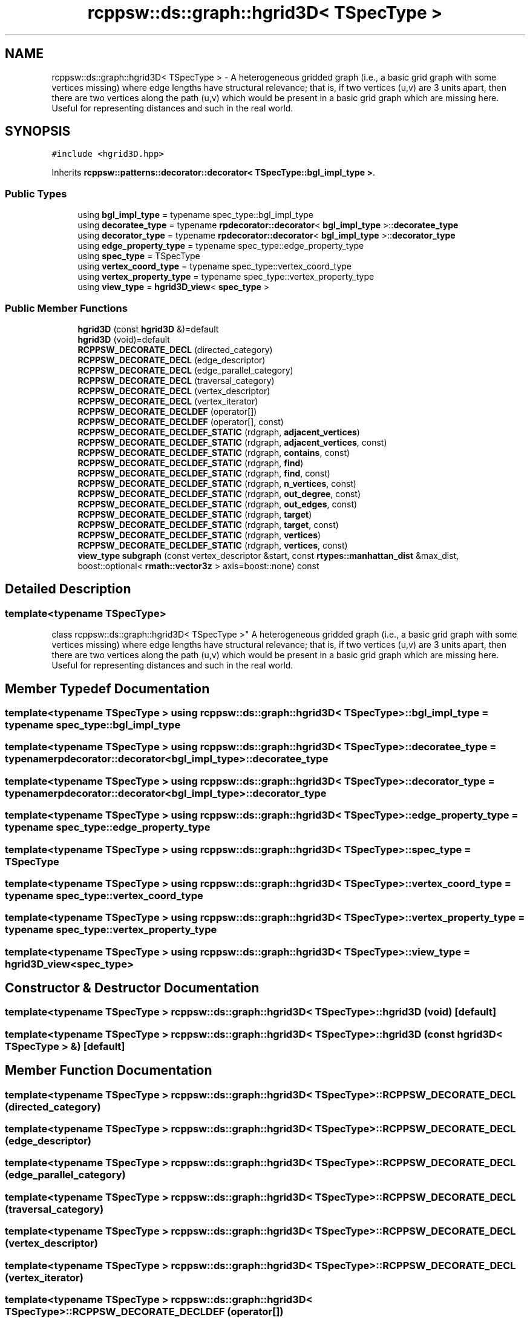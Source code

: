 .TH "rcppsw::ds::graph::hgrid3D< TSpecType >" 3 "Sat Feb 5 2022" "RCPPSW" \" -*- nroff -*-
.ad l
.nh
.SH NAME
rcppsw::ds::graph::hgrid3D< TSpecType > \- A heterogeneous gridded graph (i\&.e\&., a basic grid graph with some vertices missing) where edge lengths have structural relevance; that is, if two vertices (u,v) are 3 units apart, then there are two vertices along the path (u,v) which would be present in a basic grid graph which are missing here\&. Useful for representing distances and such in the real world\&.  

.SH SYNOPSIS
.br
.PP
.PP
\fC#include <hgrid3D\&.hpp>\fP
.PP
Inherits \fBrcppsw::patterns::decorator::decorator< TSpecType::bgl_impl_type >\fP\&.
.SS "Public Types"

.in +1c
.ti -1c
.RI "using \fBbgl_impl_type\fP = typename spec_type::bgl_impl_type"
.br
.ti -1c
.RI "using \fBdecoratee_type\fP = typename \fBrpdecorator::decorator\fP< \fBbgl_impl_type\fP >::\fBdecoratee_type\fP"
.br
.ti -1c
.RI "using \fBdecorator_type\fP = typename \fBrpdecorator::decorator\fP< \fBbgl_impl_type\fP >::\fBdecorator_type\fP"
.br
.ti -1c
.RI "using \fBedge_property_type\fP = typename spec_type::edge_property_type"
.br
.ti -1c
.RI "using \fBspec_type\fP = TSpecType"
.br
.ti -1c
.RI "using \fBvertex_coord_type\fP = typename spec_type::vertex_coord_type"
.br
.ti -1c
.RI "using \fBvertex_property_type\fP = typename spec_type::vertex_property_type"
.br
.ti -1c
.RI "using \fBview_type\fP = \fBhgrid3D_view\fP< \fBspec_type\fP >"
.br
.in -1c
.SS "Public Member Functions"

.in +1c
.ti -1c
.RI "\fBhgrid3D\fP (const \fBhgrid3D\fP &)=default"
.br
.ti -1c
.RI "\fBhgrid3D\fP (void)=default"
.br
.ti -1c
.RI "\fBRCPPSW_DECORATE_DECL\fP (directed_category)"
.br
.ti -1c
.RI "\fBRCPPSW_DECORATE_DECL\fP (edge_descriptor)"
.br
.ti -1c
.RI "\fBRCPPSW_DECORATE_DECL\fP (edge_parallel_category)"
.br
.ti -1c
.RI "\fBRCPPSW_DECORATE_DECL\fP (traversal_category)"
.br
.ti -1c
.RI "\fBRCPPSW_DECORATE_DECL\fP (vertex_descriptor)"
.br
.ti -1c
.RI "\fBRCPPSW_DECORATE_DECL\fP (vertex_iterator)"
.br
.ti -1c
.RI "\fBRCPPSW_DECORATE_DECLDEF\fP (operator[])"
.br
.ti -1c
.RI "\fBRCPPSW_DECORATE_DECLDEF\fP (operator[], const)"
.br
.ti -1c
.RI "\fBRCPPSW_DECORATE_DECLDEF_STATIC\fP (rdgraph, \fBadjacent_vertices\fP)"
.br
.ti -1c
.RI "\fBRCPPSW_DECORATE_DECLDEF_STATIC\fP (rdgraph, \fBadjacent_vertices\fP, const)"
.br
.ti -1c
.RI "\fBRCPPSW_DECORATE_DECLDEF_STATIC\fP (rdgraph, \fBcontains\fP, const)"
.br
.ti -1c
.RI "\fBRCPPSW_DECORATE_DECLDEF_STATIC\fP (rdgraph, \fBfind\fP)"
.br
.ti -1c
.RI "\fBRCPPSW_DECORATE_DECLDEF_STATIC\fP (rdgraph, \fBfind\fP, const)"
.br
.ti -1c
.RI "\fBRCPPSW_DECORATE_DECLDEF_STATIC\fP (rdgraph, \fBn_vertices\fP, const)"
.br
.ti -1c
.RI "\fBRCPPSW_DECORATE_DECLDEF_STATIC\fP (rdgraph, \fBout_degree\fP, const)"
.br
.ti -1c
.RI "\fBRCPPSW_DECORATE_DECLDEF_STATIC\fP (rdgraph, \fBout_edges\fP, const)"
.br
.ti -1c
.RI "\fBRCPPSW_DECORATE_DECLDEF_STATIC\fP (rdgraph, \fBtarget\fP)"
.br
.ti -1c
.RI "\fBRCPPSW_DECORATE_DECLDEF_STATIC\fP (rdgraph, \fBtarget\fP, const)"
.br
.ti -1c
.RI "\fBRCPPSW_DECORATE_DECLDEF_STATIC\fP (rdgraph, \fBvertices\fP)"
.br
.ti -1c
.RI "\fBRCPPSW_DECORATE_DECLDEF_STATIC\fP (rdgraph, \fBvertices\fP, const)"
.br
.ti -1c
.RI "\fBview_type\fP \fBsubgraph\fP (const vertex_descriptor &start, const \fBrtypes::manhattan_dist\fP &max_dist, boost::optional< \fBrmath::vector3z\fP > axis=boost::none) const"
.br
.in -1c
.SH "Detailed Description"
.PP 

.SS "template<typename TSpecType>
.br
class rcppsw::ds::graph::hgrid3D< TSpecType >"
A heterogeneous gridded graph (i\&.e\&., a basic grid graph with some vertices missing) where edge lengths have structural relevance; that is, if two vertices (u,v) are 3 units apart, then there are two vertices along the path (u,v) which would be present in a basic grid graph which are missing here\&. Useful for representing distances and such in the real world\&. 
.SH "Member Typedef Documentation"
.PP 
.SS "template<typename TSpecType > using \fBrcppsw::ds::graph::hgrid3D\fP< TSpecType >::\fBbgl_impl_type\fP =  typename spec_type::bgl_impl_type"

.SS "template<typename TSpecType > using \fBrcppsw::ds::graph::hgrid3D\fP< TSpecType >::\fBdecoratee_type\fP =  typename \fBrpdecorator::decorator\fP<\fBbgl_impl_type\fP>::\fBdecoratee_type\fP"

.SS "template<typename TSpecType > using \fBrcppsw::ds::graph::hgrid3D\fP< TSpecType >::\fBdecorator_type\fP =  typename \fBrpdecorator::decorator\fP<\fBbgl_impl_type\fP>::\fBdecorator_type\fP"

.SS "template<typename TSpecType > using \fBrcppsw::ds::graph::hgrid3D\fP< TSpecType >::\fBedge_property_type\fP =  typename spec_type::edge_property_type"

.SS "template<typename TSpecType > using \fBrcppsw::ds::graph::hgrid3D\fP< TSpecType >::\fBspec_type\fP =  TSpecType"

.SS "template<typename TSpecType > using \fBrcppsw::ds::graph::hgrid3D\fP< TSpecType >::\fBvertex_coord_type\fP =  typename spec_type::vertex_coord_type"

.SS "template<typename TSpecType > using \fBrcppsw::ds::graph::hgrid3D\fP< TSpecType >::\fBvertex_property_type\fP =  typename spec_type::vertex_property_type"

.SS "template<typename TSpecType > using \fBrcppsw::ds::graph::hgrid3D\fP< TSpecType >::\fBview_type\fP =  \fBhgrid3D_view\fP<\fBspec_type\fP>"

.SH "Constructor & Destructor Documentation"
.PP 
.SS "template<typename TSpecType > \fBrcppsw::ds::graph::hgrid3D\fP< TSpecType >::\fBhgrid3D\fP (void)\fC [default]\fP"

.SS "template<typename TSpecType > \fBrcppsw::ds::graph::hgrid3D\fP< TSpecType >::\fBhgrid3D\fP (const \fBhgrid3D\fP< TSpecType > &)\fC [default]\fP"

.SH "Member Function Documentation"
.PP 
.SS "template<typename TSpecType > \fBrcppsw::ds::graph::hgrid3D\fP< TSpecType >::RCPPSW_DECORATE_DECL (directed_category)"

.SS "template<typename TSpecType > \fBrcppsw::ds::graph::hgrid3D\fP< TSpecType >::RCPPSW_DECORATE_DECL (edge_descriptor)"

.SS "template<typename TSpecType > \fBrcppsw::ds::graph::hgrid3D\fP< TSpecType >::RCPPSW_DECORATE_DECL (edge_parallel_category)"

.SS "template<typename TSpecType > \fBrcppsw::ds::graph::hgrid3D\fP< TSpecType >::RCPPSW_DECORATE_DECL (traversal_category)"

.SS "template<typename TSpecType > \fBrcppsw::ds::graph::hgrid3D\fP< TSpecType >::RCPPSW_DECORATE_DECL (vertex_descriptor)"

.SS "template<typename TSpecType > \fBrcppsw::ds::graph::hgrid3D\fP< TSpecType >::RCPPSW_DECORATE_DECL (vertex_iterator)"

.SS "template<typename TSpecType > \fBrcppsw::ds::graph::hgrid3D\fP< TSpecType >::RCPPSW_DECORATE_DECLDEF (operator[])"

.SS "template<typename TSpecType > \fBrcppsw::ds::graph::hgrid3D\fP< TSpecType >::RCPPSW_DECORATE_DECLDEF (operator[], const)"

.SS "template<typename TSpecType > \fBrcppsw::ds::graph::hgrid3D\fP< TSpecType >::RCPPSW_DECORATE_DECLDEF_STATIC (rdgraph, \fBadjacent_vertices\fP)"

.SS "template<typename TSpecType > \fBrcppsw::ds::graph::hgrid3D\fP< TSpecType >::RCPPSW_DECORATE_DECLDEF_STATIC (rdgraph, \fBadjacent_vertices\fP, const)"

.SS "template<typename TSpecType > \fBrcppsw::ds::graph::hgrid3D\fP< TSpecType >::RCPPSW_DECORATE_DECLDEF_STATIC (rdgraph, \fBcontains\fP, const)"

.SS "template<typename TSpecType > \fBrcppsw::ds::graph::hgrid3D\fP< TSpecType >::RCPPSW_DECORATE_DECLDEF_STATIC (rdgraph, \fBfind\fP)"

.SS "template<typename TSpecType > \fBrcppsw::ds::graph::hgrid3D\fP< TSpecType >::RCPPSW_DECORATE_DECLDEF_STATIC (rdgraph, \fBfind\fP, const)"

.SS "template<typename TSpecType > \fBrcppsw::ds::graph::hgrid3D\fP< TSpecType >::RCPPSW_DECORATE_DECLDEF_STATIC (rdgraph, \fBn_vertices\fP, const)"

.SS "template<typename TSpecType > \fBrcppsw::ds::graph::hgrid3D\fP< TSpecType >::RCPPSW_DECORATE_DECLDEF_STATIC (rdgraph, \fBout_degree\fP, const)"

.SS "template<typename TSpecType > \fBrcppsw::ds::graph::hgrid3D\fP< TSpecType >::RCPPSW_DECORATE_DECLDEF_STATIC (rdgraph, \fBout_edges\fP, const)"

.SS "template<typename TSpecType > \fBrcppsw::ds::graph::hgrid3D\fP< TSpecType >::RCPPSW_DECORATE_DECLDEF_STATIC (rdgraph, \fBtarget\fP)"

.SS "template<typename TSpecType > \fBrcppsw::ds::graph::hgrid3D\fP< TSpecType >::RCPPSW_DECORATE_DECLDEF_STATIC (rdgraph, \fBtarget\fP, const)"

.SS "template<typename TSpecType > \fBrcppsw::ds::graph::hgrid3D\fP< TSpecType >::RCPPSW_DECORATE_DECLDEF_STATIC (rdgraph, \fBvertices\fP)"

.SS "template<typename TSpecType > \fBrcppsw::ds::graph::hgrid3D\fP< TSpecType >::RCPPSW_DECORATE_DECLDEF_STATIC (rdgraph, \fBvertices\fP, const)"

.SS "template<typename TSpecType > \fBview_type\fP \fBrcppsw::ds::graph::hgrid3D\fP< TSpecType >::subgraph (const vertex_descriptor & start, const \fBrtypes::manhattan_dist\fP & max_dist, boost::optional< \fBrmath::vector3z\fP > axis = \fCboost::none\fP) const\fC [inline]\fP"


.SH "Author"
.PP 
Generated automatically by Doxygen for RCPPSW from the source code\&.
